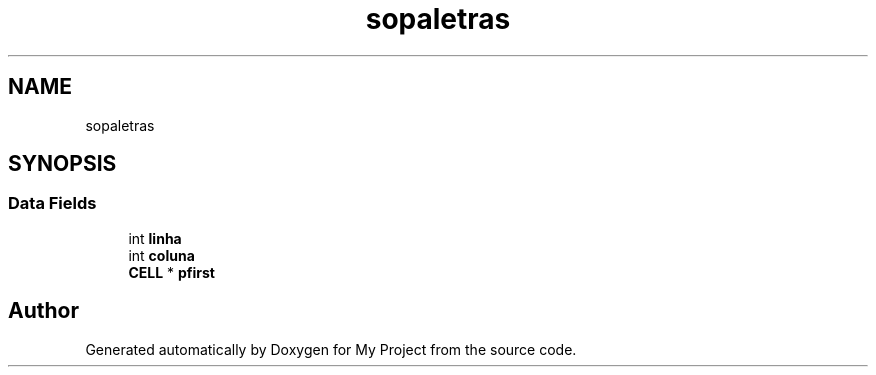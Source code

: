 .TH "sopaletras" 3 "Sat Jan 5 2019" "My Project" \" -*- nroff -*-
.ad l
.nh
.SH NAME
sopaletras
.SH SYNOPSIS
.br
.PP
.SS "Data Fields"

.in +1c
.ti -1c
.RI "int \fBlinha\fP"
.br
.ti -1c
.RI "int \fBcoluna\fP"
.br
.ti -1c
.RI "\fBCELL\fP * \fBpfirst\fP"
.br
.in -1c

.SH "Author"
.PP 
Generated automatically by Doxygen for My Project from the source code\&.
